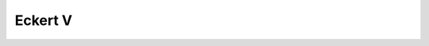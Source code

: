 .. _eck5:

********************************************************************************
Eckert V
********************************************************************************

.. image:: ./images/eck5.png
   :scale: 50%
   :alt:   Eckert V  

